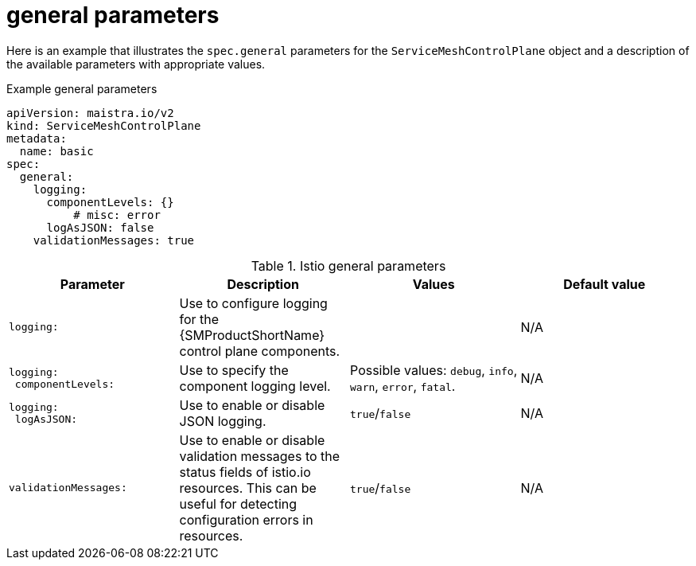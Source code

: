 // Module included in the following assemblies:
//
// * service_mesh/v2x/ossm-reference-smcp.adoc

:_mod-docs-content-type: REFERENCE
[id="ossm-cr-general_{context}"]
= general parameters

Here is an example that illustrates the `spec.general` parameters for the `ServiceMeshControlPlane` object and a description of the available parameters with appropriate values.

.Example general parameters
[source,yaml]
----
apiVersion: maistra.io/v2
kind: ServiceMeshControlPlane
metadata:
  name: basic
spec:
  general:
    logging:
      componentLevels: {}
          # misc: error
      logAsJSON: false
    validationMessages: true
----


.Istio general parameters
[options="header"]
[cols="l, a, a, a"]
|===
|Parameter |Description |Values |Default value

|logging:
|Use to configure logging for the {SMProductShortName} control plane components.
|
|N/A

|logging:
 componentLevels:
|Use to specify the component logging level.
|Possible values: `debug`, `info`, `warn`, `error`, `fatal`.
|N/A

|logging:
 logAsJSON:
|Use to enable or disable JSON logging.
|`true`/`false`
|N/A

|validationMessages:
|Use to enable or disable validation messages to the status fields of istio.io resources. This can be useful for detecting configuration errors in resources.
|`true`/`false`
|N/A
|===
